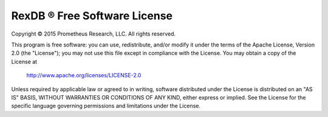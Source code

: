 RexDB |R| Free Software License
===============================

Copyright |c| 2015 Prometheus Research, LLC.
All rights reserved.

This program is free software: you can use, redistribute, and/or modify
it under the terms of the Apache License, Version 2.0 (the "License");
you may not use this file except in compliance with the License.
You may obtain a copy of the License at

    http://www.apache.org/licenses/LICENSE-2.0

Unless required by applicable law or agreed to in writing, software
distributed under the License is distributed on an "AS IS" BASIS,
WITHOUT WARRANTIES OR CONDITIONS OF ANY KIND, either express or implied.
See the License for the specific language governing permissions and
limitations under the License.

.. |c| unicode:: 0xA9 .. copyright sign
.. |R| unicode:: 0xAE .. registered trademark sign
